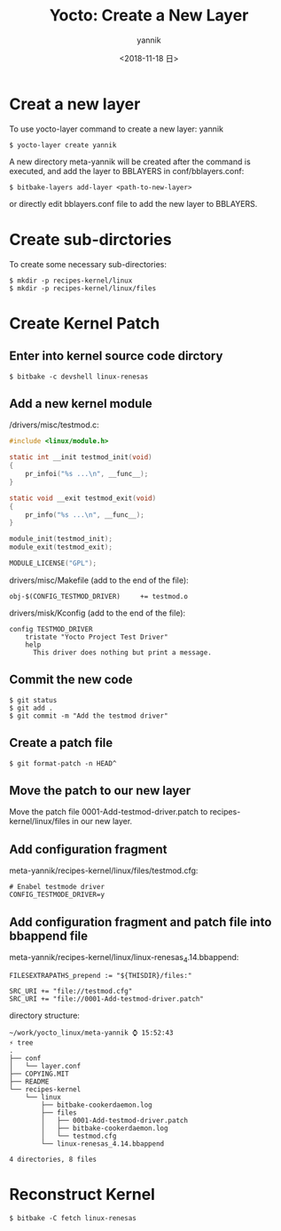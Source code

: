 #+TITLE:     Yocto: Create a New Layer
#+AUTHOR:    yannik
#+EMAIL:     yannik520@gmail.com
#+DATE:      <2018-11-18 日>
#+OPTIONS: html-link-use-abs-url:nil html-postamble:auto
#+OPTIONS: html-preamble:t html-scripts:t html-style:t
#+OPTIONS: html5-fancy:nil tex:t
#+CREATOR: <a href="http://www.gnu.org/software/emacs/">Emacs</a> 25.2.2 (<a href="http://orgmode.org">Org</a> mode 8.2.10)
#+HTML_CONTAINER: div
#+HTML_DOCTYPE: xhtml-strict
#+HTML_HEAD:
#+HTML_HEAD_EXTRA:
#+HTML_LINK_HOME:
#+HTML_LINK_UP:
#+HTML_MATHJAX:
#+INFOJS_OPT:
#+LATEX_HEADER:
#+STYLE: <link rel="stylesheet" type="text/css" href="./style.css" />

* Creat a new layer
To use yocto-layer command to create a new layer: yannik
#+BEGIN_SRC shell
$ yocto-layer create yannik
#+END_SRC

A new directory meta-yannik will be created after the command is executed, and add the layer to BBLAYERS in conf/bblayers.conf:
#+BEGIN_SRC shell
$ bitbake-layers add-layer <path-to-new-layer>
#+END_SRC

or directly edit bblayers.conf file to add the new layer to BBLAYERS.

* Create sub-dirctories
To create some necessary sub-directories:
#+BEGIN_SRC shell
$ mkdir -p recipes-kernel/linux
$ mkdir -p recipes-kernel/linux/files
#+END_SRC

* Create Kernel Patch
** Enter into kernel source code dirctory
#+BEGIN_SRC shell
$ bitbake -c devshell linux-renesas
#+END_SRC

** Add a new kernel module
/drivers/misc/testmod.c:
#+BEGIN_SRC c
#include <linux/module.h>

static int __init testmod_init(void)
{
	pr_infoi("%s ...\n", __func__);
}

static void __exit testmod_exit(void)
{
	pr_info("%s ...\n", __func__);
}

module_init(testmod_init);
module_exit(testmod_exit);

MODULE_LICENSE("GPL");
#+END_SRC

drivers/misc/Makefile (add to the end of the file):
#+BEGIN_SRC shell
obj-$(CONFIG_TESTMOD_DRIVER)     += testmod.o
#+END_SRC

drivers/misk/Kconfig (add to the end of the file):
#+BEGIN_SRC shell
config TESTMOD_DRIVER
	tristate "Yocto Project Test Driver"
	help
	  This driver does nothing but print a message.
#+END_SRC

** Commit the new code
#+BEGIN_SRC shell
$ git status
$ git add .
$ git commit -m "Add the testmod driver"
#+END_SRC

** Create a patch file
#+BEGIN_SRC shell
$ git format-patch -n HEAD^
#+END_SRC

** Move the patch to our new layer
Move the patch file 0001-Add-testmod-driver.patch to recipes-kernel/linux/files in our new layer. 

** Add configuration fragment
meta-yannik/recipes-kernel/linux/files/testmod.cfg:
#+BEGIN_SRC shell
# Enabel testmode driver
CONFIG_TESTMODE_DRIVER=y
#+END_SRC

** Add configuration fragment and patch file into bbappend file
meta-yannik/recipes-kernel/linux/linux-renesas_4.14.bbappend:
#+BEGIN_SRC shell
FILESEXTRAPATHS_prepend := "${THISDIR}/files:"

SRC_URI += "file://testmod.cfg"
SRC_URI += "file://0001-Add-testmod-driver.patch"
#+END_SRC

directory structure:
#+BEGIN_SRC shell
~/work/yocto_linux/meta-yannik ⌚ 15:52:43
⚡ tree
.
├── conf
│   └── layer.conf
├── COPYING.MIT
├── README
└── recipes-kernel
    └── linux
        ├── bitbake-cookerdaemon.log
        ├── files
        │   ├── 0001-Add-testmod-driver.patch
        │   ├── bitbake-cookerdaemon.log
        │   └── testmod.cfg
        └── linux-renesas_4.14.bbappend

4 directories, 8 files
#+END_SRC

* Reconstruct Kernel
#+BEGIN_SRC shell
$ bitbake -C fetch linux-renesas
#+END_SRC


